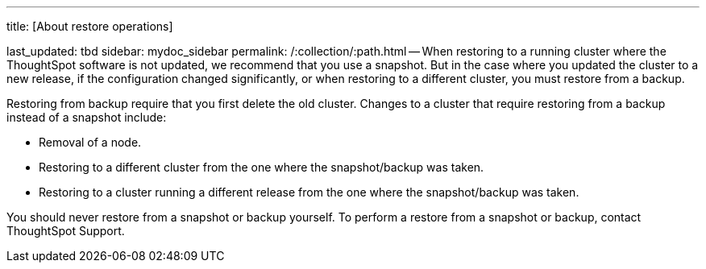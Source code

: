 '''

title: [About restore operations]

last_updated: tbd sidebar: mydoc_sidebar permalink: /:collection/:path.html -- When restoring to a running cluster where the ThoughtSpot software is not updated, we recommend that you use a snapshot.
But in the case where you updated the cluster to a new release, if the configuration changed significantly, or when restoring to a different cluster, you must restore from a backup.

Restoring from backup require that you first delete the old cluster.
Changes to a cluster that require restoring from a backup instead of a snapshot include:

* Removal of a node.
* Restoring to a different cluster from the one where the snapshot/backup was taken.
* Restoring to a cluster running a different release from the one where the snapshot/backup was taken.

You should never restore from a snapshot or backup yourself.
To perform a restore from a snapshot or backup, contact ThoughtSpot Support.
